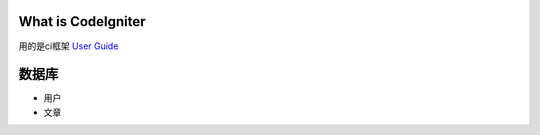 ###################
What is CodeIgniter
###################

用的是ci框架  `User Guide <https://codeigniter.com/docs>`_

###################
数据库
###################

- 用户
- 文章